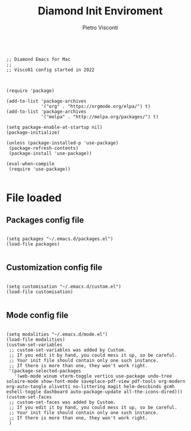 #+TITLE: Diamond Init Enviroment
#+PROPERTY: header-args :tangle ../../init.el
#+auto_tangle: t
#+STARTUP: showeverything
#+AUTHOR: Pietro Visconti

#+BEGIN_SRC elisp

  ;; Diamond Emacs for Mac
  ;;
  ;; Visco01 config started in 2022

#+END_SRC

#+BEGIN_SRC elisp

  (require 'package)

  (add-to-list 'package-archives
               '("org" . "https://orgmode.org/elpa/") t)
  (add-to-list 'package-archives
               '("melpa" . "http://melpa.org/packages/") t)

  (setq package-enable-at-startup nil)
  (package-initialize)

  (unless (package-installed-p 'use-package)
   (package-refresh-contents)
   (package-install 'use-package))

  (eval-when-compile
   (require 'use-package))

#+END_SRC

* File loaded

** Packages config file

#+BEGIN_SRC elisp

  (setq packages "~/.emacs.d/packages.el")
  (load-file packages)

#+END_SRC

** Customization config file

#+BEGIN_SRC elisp

  (setq customisation "~/.emacs.d/custom.el")
  (load-file customisation)

#+END_SRC

** Mode config file

#+BEGIN_SRC elisp

  (setq modalities "~/.emacs.d/mode.el")
  (load-file modalities)
  (custom-set-variables
   ;; custom-set-variables was added by Custom.
   ;; If you edit it by hand, you could mess it up, so be careful.
   ;; Your init file should contain only one such instance.
   ;; If there is more than one, they won't work right.
   '(package-selected-packages
     '(web-mode winum vterm-toggle vertico use-package undo-tree solaire-mode show-font-mode saveplace-pdf-view pdf-tools org-modern org-auto-tangle olivetti no-littering magit helm-descbinds gcmh eshell-toggle dashboard auto-package-update all-the-icons-dired)))
  (custom-set-faces
   ;; custom-set-faces was added by Custom.
   ;; If you edit it by hand, you could mess it up, so be careful.
   ;; Your init file should contain only one such instance.
   ;; If there is more than one, they won't work right.
   )

#+END_SRC
